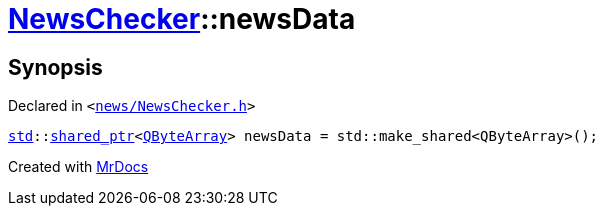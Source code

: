 [#NewsChecker-newsData]
= xref:NewsChecker.adoc[NewsChecker]::newsData
:relfileprefix: ../
:mrdocs:


== Synopsis

Declared in `&lt;https://github.com/PrismLauncher/PrismLauncher/blob/develop/launcher/news/NewsChecker.h#L87[news&sol;NewsChecker&period;h]&gt;`

[source,cpp,subs="verbatim,replacements,macros,-callouts"]
----
xref:std.adoc[std]::xref:std/shared_ptr.adoc[shared&lowbar;ptr]&lt;xref:QByteArray.adoc[QByteArray]&gt; newsData = std&colon;&colon;make&lowbar;shared&lt;QByteArray&gt;();
----



[.small]#Created with https://www.mrdocs.com[MrDocs]#
